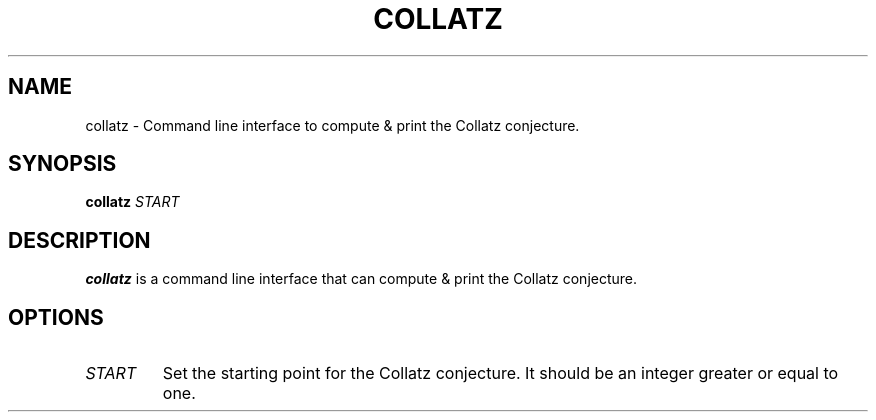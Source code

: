 .TH COLLATZ 1
.SH NAME
collatz \- Command line interface to compute & print the Collatz conjecture.
.SH SYNOPSIS
.B collatz
\fISTART\fR
.SH DESCRIPTION
.B collatz
is a command line interface that can compute & print the Collatz conjecture.
.SH OPTIONS
.TP
.BR \fISTART\fR
Set the starting point for the Collatz conjecture. It should be an integer greater or equal to one.
